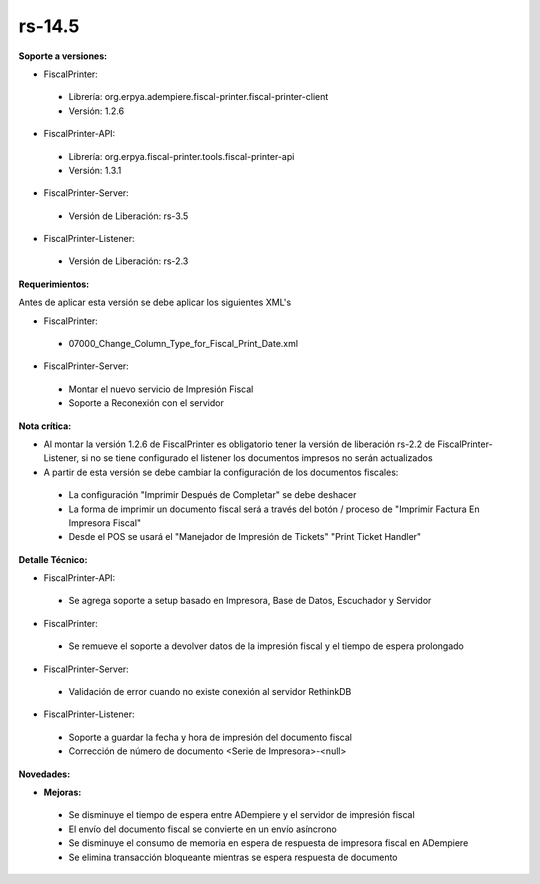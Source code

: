 **rs-14.5**
============

**Soporte a versiones:**

- FiscalPrinter:
 
 - Librería: org.erpya.adempiere.fiscal-printer.fiscal-printer-client
 - Versión: 1.2.6

- FiscalPrinter-API:
 
 - Librería: org.erpya.fiscal-printer.tools.fiscal-printer-api
 - Versión: 1.3.1

- FiscalPrinter-Server:
 
 - Versión de Liberación: rs-3.5

- FiscalPrinter-Listener:
 
 - Versión de Liberación: rs-2.3

**Requerimientos:**

Antes de aplicar esta versión se debe aplicar los siguientes XML's

- FiscalPrinter: 
 
 - 07000_Change_Column_Type_for_Fiscal_Print_Date.xml

- FiscalPrinter-Server:
 
 - Montar el nuevo servicio de Impresión Fiscal
 - Soporte a Reconexión con el servidor

**Nota crítica:**

- Al montar la versión 1.2.6 de FiscalPrinter es obligatorio tener la versión de liberación rs-2.2 de FiscalPrinter-Listener, si no se tiene configurado el listener los documentos impresos no serán actualizados
- A partir de esta versión se debe cambiar la configuración de los documentos fiscales:
 
 - La configuración "Imprimir Después de Completar" se debe deshacer
 - La forma de imprimir un documento fiscal será a través del botón / proceso de "Imprimir Factura En Impresora Fiscal"
 - Desde el POS se usará el "Manejador de Impresión de Tickets" "Print Ticket Handler"

**Detalle Técnico:**

- FiscalPrinter-API:
 
 - Se agrega soporte a setup basado en Impresora, Base de Datos, Escuchador y Servidor
- FiscalPrinter: 

 - Se remueve el soporte a devolver datos de la impresión fiscal y el tiempo de espera prolongado

- FiscalPrinter-Server:
  
 - Validación de error cuando no existe conexión al servidor RethinkDB

- FiscalPrinter-Listener:
 
 - Soporte a guardar la fecha y hora de impresión del documento fiscal
 - Corrección de número de documento <Serie de Impresora>-<null>

**Novedades:**

- **Mejoras:**
  
 - Se disminuye el tiempo de espera entre ADempiere y el servidor de impresión fiscal
 - El envío del documento fiscal se convierte en un envío asíncrono
 - Se disminuye el consumo de memoria en espera de respuesta de impresora fiscal en ADempiere
 - Se elimina transacción bloqueante mientras se espera respuesta de documento
